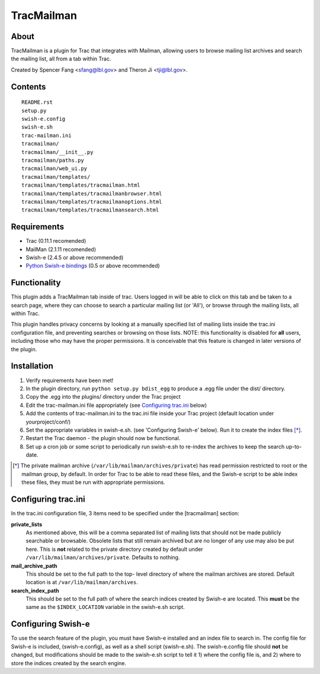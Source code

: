 ===========
TracMailman
===========

About
-----

TracMailman is a plugin for Trac that integrates with Mailman,
allowing users to browse mailing list archives and search the
mailing list, all from a tab within Trac.

Created by Spencer Fang <sfang@lbl.gov> and Theron Ji <tji@lbl.gov>.

Contents
--------

::

    README.rst
    setup.py
    swish-e.config
    swish-e.sh
    trac-mailman.ini
    tracmailman/
    tracmailman/__init__.py
    tracmailman/paths.py
    tracmailman/web_ui.py
    tracmailman/templates/
    tracmailman/templates/tracmailman.html
    tracmailman/templates/tracmailmanbrowser.html
    tracmailman/templates/tracmailmanoptions.html
    tracmailman/templates/tracmailmansearch.html

Requirements
------------

- Trac (0.11.1 recomended)
- MailMan (2.1.11 recomended)
- Swish-e (2.4.5 or above recommended)
- `Python Swish-e bindings`_ (0.5 or above recommended)

.. _`Python Swish-e bindings`: http://pypi.python.org/pypi/Swish-E/0.5

Functionality
-------------

This plugin adds a TracMailman tab inside of trac. Users logged in
will be able to click on this tab and be taken to a search page,
where they can choose to search a particular mailing list (or 'All'),
or browse through the mailing lists, all within Trac.

This plugin handles privacy concerns by looking at a manually specified
list of mailing lists inside the trac.ini configuration file, and
preventing searches or browsing on those lists. NOTE: this functionality
is disabled for **all** users, including those who may have the proper
permissions. It is conceivable that this feature is changed in later
versions of the plugin.


Installation
------------

1. Verify requirements have been met!
2. In the plugin directory, run ``python setup.py bdist_egg`` to produce
   a .egg file under the dist/ directory.
3. Copy the .egg into the plugins/ directory under the Trac project
4. Edit the trac-mailman.ini file appropriately (see `Configuring
   trac.ini`_ below)
5. Add the contents of trac-mailman.ini to the trac.ini file inside
   your Trac project (default location under yourproject/conf/)
6. Set the appropriate variables in swish-e.sh. (see 'Configuring
   Swish-e' below). Run it to create the index files [*]_.
7. Restart the Trac daemon - the plugin should now be functional.
8. Set up a cron job or some script to periodically run swish-e.sh to
   re-index the archives to keep the search up-to-date.

.. [*] The private mailman archive (``/var/lib/mailman/archives/private``)
   has read permission restricted to root or the mailman group, by default. In
   order for Trac to be able to read these files, and the Swish-e script to be
   able index these files, they must be run with appropriate permissions.

Configuring trac.ini
--------------------

In the trac.ini configuration file, 3 items need to be specified under
the [tracmailman] section:

**private_lists**
    As mentioned above, this will be a comma separated
    list of mailing lists that should not be made publicly searchable or
    browsable. Obsolete lists that still remain archived but are no longer
    of any use may also be put here. This is **not** related to the private
    directory created by default under ``/var/lib/mailman/archives/private``.
    Defaults to nothing.

**mail_archive_path**
    This should be set to the full path to the top-
    level directory of where the mailman archives are stored. Default
    location is at ``/var/lib/mailman/archives``.

**search_index_path**
    This should be set to the full path of where
    the search indices created by Swish-e are located. This **must** be the
    same as the ``$INDEX_LOCATION`` variable in the swish-e.sh script.


Configuring Swish-e
-------------------

To use the search feature of the plugin, you must have Swish-e installed
and an index file to search in. The config file for Swish-e is included,
(swish-e.config), as well as a shell script (swish-e.sh). The swish-e.config
file should **not** be changed, but modifications should be made to the
swish-e.sh script to tell it 1) where the config file is, and 2) where to
store the indices created by the search engine.
